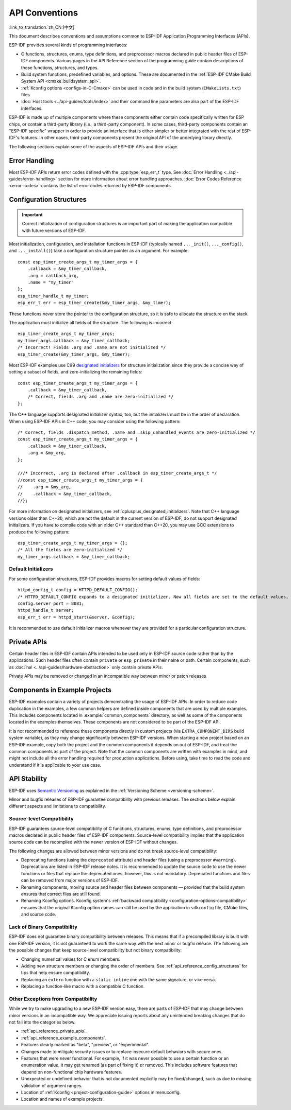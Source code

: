 API Conventions
===============
:link_to_translation:`zh_CN:[中文]`

.. highlight:: c

This document describes conventions and assumptions common to ESP-IDF Application Programming Interfaces (APIs).

ESP-IDF provides several kinds of programming interfaces:

* C functions, structures, enums, type definitions, and preprocessor macros declared in public header files of ESP-IDF components. Various pages in the API Reference section of the programming guide contain descriptions of these functions, structures, and types.
* Build system functions, predefined variables, and options. These are documented in the :ref:`ESP-IDF CMake Build System API <cmake_buildsystem_api>`.
* :ref:`Kconfig options <configs-in-C-Cmake>` can be used in code and in the build system (``CMakeLists.txt``) files.
* :doc:`Host tools <../api-guides/tools/index>` and their command line parameters are also part of the ESP-IDF interfaces.

ESP-IDF is made up of multiple components where these components either contain code specifically written for ESP chips, or contain a third-party library (i.e., a third-party component). In some cases, third-party components contain an "ESP-IDF specific" wrapper in order to provide an interface that is either simpler or better integrated with the rest of ESP-IDF's features. In other cases, third-party components present the original API of the underlying library directly.

The following sections explain some of the aspects of ESP-IDF APIs and their usage.

Error Handling
--------------

Most ESP-IDF APIs return error codes defined with the :cpp:type:`esp_err_t` type. See :doc:`Error Handling <../api-guides/error-handling>` section for more information about error handling approaches. :doc:`Error Codes Reference <error-codes>` contains the list of error codes returned by ESP-IDF components.

.. _api_reference_config_structures:

Configuration Structures
------------------------

.. important:: Correct initialization of configuration structures is an important part of making the application compatible with future versions of ESP-IDF.

Most initialization, configuration, and installation functions in ESP-IDF (typically named ``..._init()``, ``..._config()``, and ``..._install()``) take a configuration structure pointer as an argument. For example::

    const esp_timer_create_args_t my_timer_args = {
        .callback = &my_timer_callback,
        .arg = callback_arg,
        .name = "my_timer"
    };
    esp_timer_handle_t my_timer;
    esp_err_t err = esp_timer_create(&my_timer_args, &my_timer);

These functions never store the pointer to the configuration structure, so it is safe to allocate the structure on the stack.

The application must initialize all fields of the structure. The following is incorrect::

    esp_timer_create_args_t my_timer_args;
    my_timer_args.callback = &my_timer_callback;
    /* Incorrect! Fields .arg and .name are not initialized */
    esp_timer_create(&my_timer_args, &my_timer);

Most ESP-IDF examples use C99 `designated initializers`_ for structure initialization since they provide a concise way of setting a subset of fields, and zero-initializing the remaining fields::

    const esp_timer_create_args_t my_timer_args = {
        .callback = &my_timer_callback,
        /* Correct, fields .arg and .name are zero-initialized */
    };

The C++ language supports designated initializer syntax, too, but the initializers must be in the order of declaration. When using ESP-IDF APIs in C++ code, you may consider using the following pattern::

    /* Correct, fields .dispatch_method, .name and .skip_unhandled_events are zero-initialized */
    const esp_timer_create_args_t my_timer_args = {
        .callback = &my_timer_callback,
        .arg = &my_arg,
    };

    ///* Incorrect, .arg is declared after .callback in esp_timer_create_args_t */
    //const esp_timer_create_args_t my_timer_args = {
    //    .arg = &my_arg,
    //    .callback = &my_timer_callback,
    //};

For more information on designated initializers, see :ref:`cplusplus_designated_initializers`. Note that C++ language versions older than C++20, which are not the default in the current version of ESP-IDF, do not support designated initializers. If you have to compile code with an older C++ standard than C++20, you may use GCC extensions to produce the following pattern::

    esp_timer_create_args_t my_timer_args = {};
    /* All the fields are zero-initialized */
    my_timer_args.callback = &my_timer_callback;

Default Initializers
^^^^^^^^^^^^^^^^^^^^

For some configuration structures, ESP-IDF provides macros for setting default values of fields::

    httpd_config_t config = HTTPD_DEFAULT_CONFIG();
    /* HTTPD_DEFAULT_CONFIG expands to a designated initializer. Now all fields are set to the default values, and any field can still be modified: */
    config.server_port = 8081;
    httpd_handle_t server;
    esp_err_t err = httpd_start(&server, &config);

It is recommended to use default initializer macros whenever they are provided for a particular configuration structure.

.. _api_reference_private_apis:

Private APIs
------------

Certain header files in ESP-IDF contain APIs intended to be used only in ESP-IDF source code rather than by the applications. Such header files often contain ``private`` or ``esp_private`` in their name or path. Certain components, such as :doc:`hal <../api-guides/hardware-abstraction>` only contain private APIs.

Private APIs may be removed or changed in an incompatible way between minor or patch releases.

.. _api_reference_example_components:

Components in Example Projects
------------------------------

ESP-IDF examples contain a variety of projects demonstrating the usage of ESP-IDF APIs. In order to reduce code duplication in the examples, a few common helpers are defined inside components that are used by multiple examples. This includes components located in :example:`common_components` directory, as well as some of the components located in the examples themselves. These components are not considered to be part of the ESP-IDF API.

It is not recommended to reference these components directly in custom projects (via ``EXTRA_COMPONENT_DIRS`` build system variable), as they may change significantly between ESP-IDF versions. When starting a new project based on an ESP-IDF example, copy both the project and the common components it depends on out of ESP-IDF, and treat the common components as part of the project. Note that the common components are written with examples in mind, and might not include all the error handling required for production applications. Before using, take time to read the code and understand if it is applicable to your use case.

API Stability
-------------

ESP-IDF uses `Semantic Versioning <https://semver.org/>`_ as explained in the :ref:`Versioning Scheme <versioning-scheme>`.

Minor and bugfix releases of ESP-IDF guarantee compatibility with previous releases. The sections below explain different aspects and limitations to compatibility.

Source-level Compatibility
^^^^^^^^^^^^^^^^^^^^^^^^^^

ESP-IDF guarantees source-level compatibility of C functions, structures, enums, type definitions, and preprocessor macros declared in public header files of ESP-IDF components. Source-level compatibility implies that the application source code can be recompiled with the newer version of ESP-IDF without changes.

The following changes are allowed between minor versions and do not break source-level compatibility:

* Deprecating functions (using the ``deprecated`` attribute) and header files (using a preprocessor ``#warning``). Deprecations are listed in ESP-IDF release notes. It is recommended to update the source code to use the newer functions or files that replace the deprecated ones, however, this is not mandatory. Deprecated functions and files can be removed from major versions of ESP-IDF.
* Renaming components, moving source and header files between components — provided that the build system ensures that correct files are still found.
* Renaming Kconfig options. Kconfig system's :ref:`backward compatibility <configuration-options-compatibility>` ensures that the original Kconfig option names can still be used by the application in ``sdkconfig`` file, CMake files, and source code.

Lack of Binary Compatibility
^^^^^^^^^^^^^^^^^^^^^^^^^^^^

ESP-IDF does not guarantee binary compatibility between releases. This means that if a precompiled library is built with one ESP-IDF version, it is not guaranteed to work the same way with the next minor or bugfix release. The following are the possible changes that keep source-level compatibility but not binary compatibility:

* Changing numerical values for C enum members.
* Adding new structure members or changing the order of members. See :ref:`api_reference_config_structures` for tips that help ensure compatibility.
* Replacing an ``extern`` function with a ``static inline`` one with the same signature, or vice versa.
* Replacing a function-like macro with a compatible C function.

Other Exceptions from Compatibility
^^^^^^^^^^^^^^^^^^^^^^^^^^^^^^^^^^^

While we try to make upgrading to a new ESP-IDF version easy, there are parts of ESP-IDF that may change between minor versions in an incompatible way. We appreciate issuing reports about any unintended breaking changes that do not fall into the categories below.

* :ref:`api_reference_private_apis`.
* :ref:`api_reference_example_components`.
* Features clearly marked as "beta", "preview", or "experimental".
* Changes made to mitigate security issues or to replace insecure default behaviors with secure ones.
* Features that were never functional. For example, if it was never possible to use a certain function or an enumeration value, it may get renamed (as part of fixing it) or removed. This includes software features that depend on non-functional chip hardware features.
* Unexpected or undefined behavior that is not documented explicitly may be fixed/changed, such as due to missing validation of argument ranges.
* Location of :ref:`Kconfig <project-configuration-guide>` options in menuconfig.
* Location and names of example projects.

.. _designated initializers: https://en.cppreference.com/w/c/language/struct_initialization
